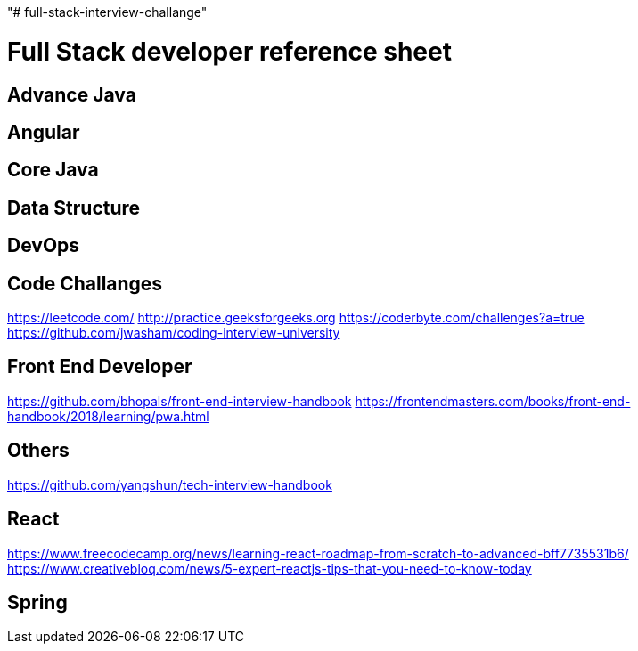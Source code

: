 "# full-stack-interview-challange" 

= Full Stack developer reference sheet


== Advance Java 


== Angular 


== Core Java 


== Data Structure 


== DevOps



== Code Challanges 

https://leetcode.com/
http://practice.geeksforgeeks.org
https://coderbyte.com/challenges?a=true
https://github.com/jwasham/coding-interview-university


== Front End Developer 
https://github.com/bhopals/front-end-interview-handbook
https://frontendmasters.com/books/front-end-handbook/2018/learning/pwa.html

== Others 
https://github.com/yangshun/tech-interview-handbook


== React 
https://www.freecodecamp.org/news/learning-react-roadmap-from-scratch-to-advanced-bff7735531b6/
https://www.creativebloq.com/news/5-expert-reactjs-tips-that-you-need-to-know-today


== Spring

